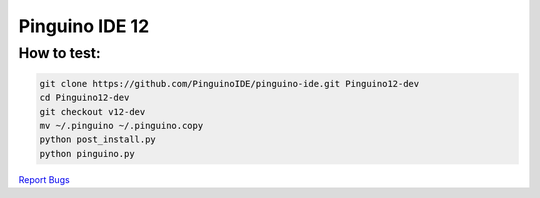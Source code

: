 Pinguino IDE 12
===============

How to test:
~~~~~~~~~~~~

.. code:: shell

    git clone https://github.com/PinguinoIDE/pinguino-ide.git Pinguino12-dev
    cd Pinguino12-dev
    git checkout v12-dev
    mv ~/.pinguino ~/.pinguino.copy
    python post_install.py
    python pinguino.py


`Report Bugs <https://github.com/PinguinoIDE/pinguino-ide/issues>`__
